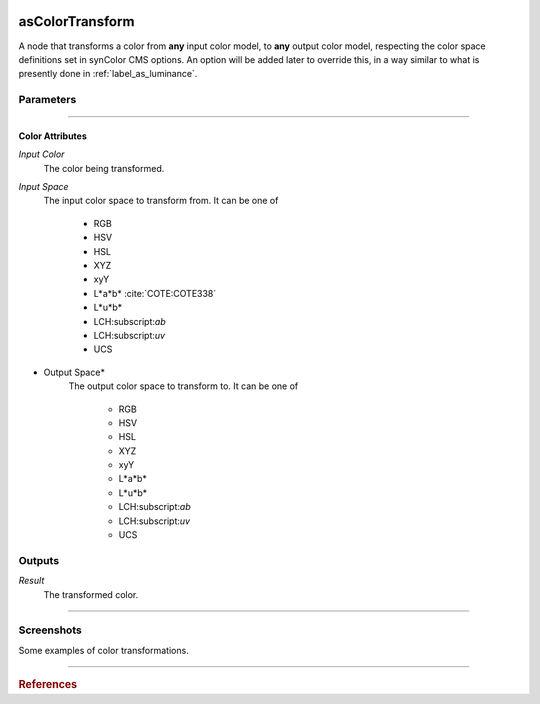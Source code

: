 .. _label_as_color_transform:

.. image:: ../images/as_color_transform.png
   :width: 128px
   :align: left
   :height: 128px
   :alt: CC Icon

****************
asColorTransform
****************

A node that transforms a color from **any** input color model, to **any** output color model, respecting the color space definitions set in synColor CMS options. An option will be added later to override this, in a way similar to what is presently done in :ref:`label_as_luminance`.

Parameters
==========

.. bogus directive to silence warnings::

-----

Color Attributes
----------------

*Input Color*
    The color being transformed.

*Input Space*
    The input color space to transform from. It can be one of

        * RGB
        * HSV
        * HSL
        * XYZ
        * xyY
        * L\*a\*b\* :cite:`COTE:COTE338`
        * L\*u\*b\*
        * LCH:subscript:`ab`
        * LCH:subscript:`uv`
        * UCS

* Output Space*
    The output color space to transform to. It can be one of

        * RGB
        * HSV
        * HSL
        * XYZ
        * xyY
        * L\*a\*b\*
        * L\*u\*b\*
        * LCH:subscript:`ab`
        * LCH:subscript:`uv`
        * UCS

Outputs
=======

*Result*
    The transformed color.

-----

.. _label_as_color_transform_screenshots:

Screenshots
===========

Some examples of color transformations.

.. thumbnail:: /images/luminance/luminance_colorramp_workingspace_rec709.png
   :group: shots_luminance_group_A
   :width: 10%
   :title:

   Example of color transformation

-----

.. rubric:: References

.. bibliography:: /bibtex/references.bib
    :filter: docname in docnames

